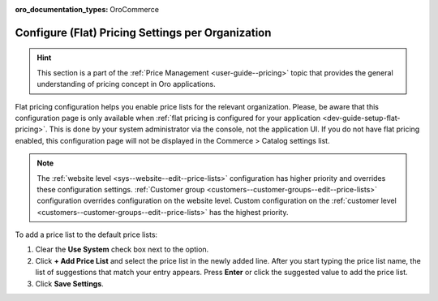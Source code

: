 :oro_documentation_types: OroCommerce

.. _configuration--guide--commerce--configuration--catalog--pricing--organization:

Configure (Flat) Pricing Settings per Organization
==================================================

.. hint:: This section is a part of the :ref:`Price Management <user-guide--pricing>` topic that provides the general understanding of pricing concept in Oro applications.

Flat pricing configuration helps you enable price lists for the relevant organization. Please, be aware that this configuration page is only available when :ref:`flat pricing is configured for your application <dev-guide-setup-flat-pricing>`. This is done by your system administrator via the console, not the application UI. If you do not have flat pricing enabled, this configuration page will not be displayed in the Commerce > Catalog settings list.

.. note:: The :ref:`website level <sys--website--edit--price-lists>` configuration has higher priority and overrides these configuration settings. :ref:`Customer group <customers--customer-groups--edit--price-lists>` configuration overrides configuration on the website level. Custom configuration on the :ref:`customer level <customers--customer-groups--edit--price-lists>` has the highest priority.

.. image:: /user/img/system/user_management/org_configuration/catalog/flat-pricing-organization-config.png
   :alt: Organization pricing configuration page when flat pricing is enabled

To add a price list to the default price lists:

1) Clear the **Use System** check box next to the option.
2) Click **+ Add Price List** and select the price list in the newly added line. After you start typing the price list name, the list of suggestions that match your entry appears. Press **Enter** or click the suggested value to add the price list.
3) Click **Save Settings**.